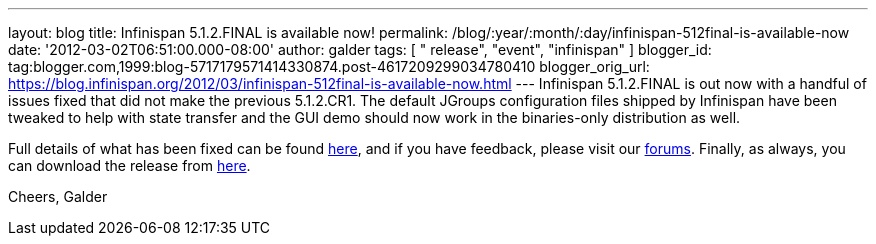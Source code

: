 ---
layout: blog
title: Infinispan 5.1.2.FINAL is available now!
permalink: /blog/:year/:month/:day/infinispan-512final-is-available-now
date: '2012-03-02T06:51:00.000-08:00'
author: galder
tags: [ " release", "event", "infinispan" ]
blogger_id: tag:blogger.com,1999:blog-5717179571414330874.post-4617209299034780410
blogger_orig_url: https://blog.infinispan.org/2012/03/infinispan-512final-is-available-now.html
---
Infinispan 5.1.2.FINAL is out now with a handful of issues fixed that
did not make the previous 5.1.2.CR1. The default JGroups configuration
files shipped by Infinispan have been tweaked to help with state
transfer and the GUI demo should now work in the binaries-only
distribution as well.

Full details of what has been fixed can be found
https://issues.jboss.org/secure/ReleaseNote.jspa?projectId=12310799&version=12319012[here],
and if you have feedback, please visit our
https://community.jboss.org/en/infinispan?view=discussions[forums].
Finally, as always, you can download the release from
http://www.jboss.org/infinispan/downloads[here].

Cheers,
Galder
